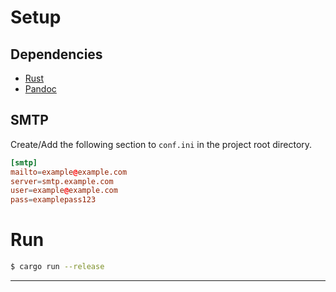 * Setup
** Dependencies
   - [[https://www.rust-lang.org/tools/install][Rust]]
   - [[https://pandoc.org/installing.html][Pandoc]]
** SMTP
   Create/Add the following section to ~conf.ini~ in the project root directory.
   #+begin_src conf
   [smtp]
   mailto=example@example.com
   server=smtp.example.com
   user=example@example.com
   pass=examplepass123
   #+end_src
* Run
  #+begin_src sh
  $ cargo run --release
  #+end_src

-----
[[https://coronasoftware.net][https://coronasoftware.net/s/sLogo.png]]
